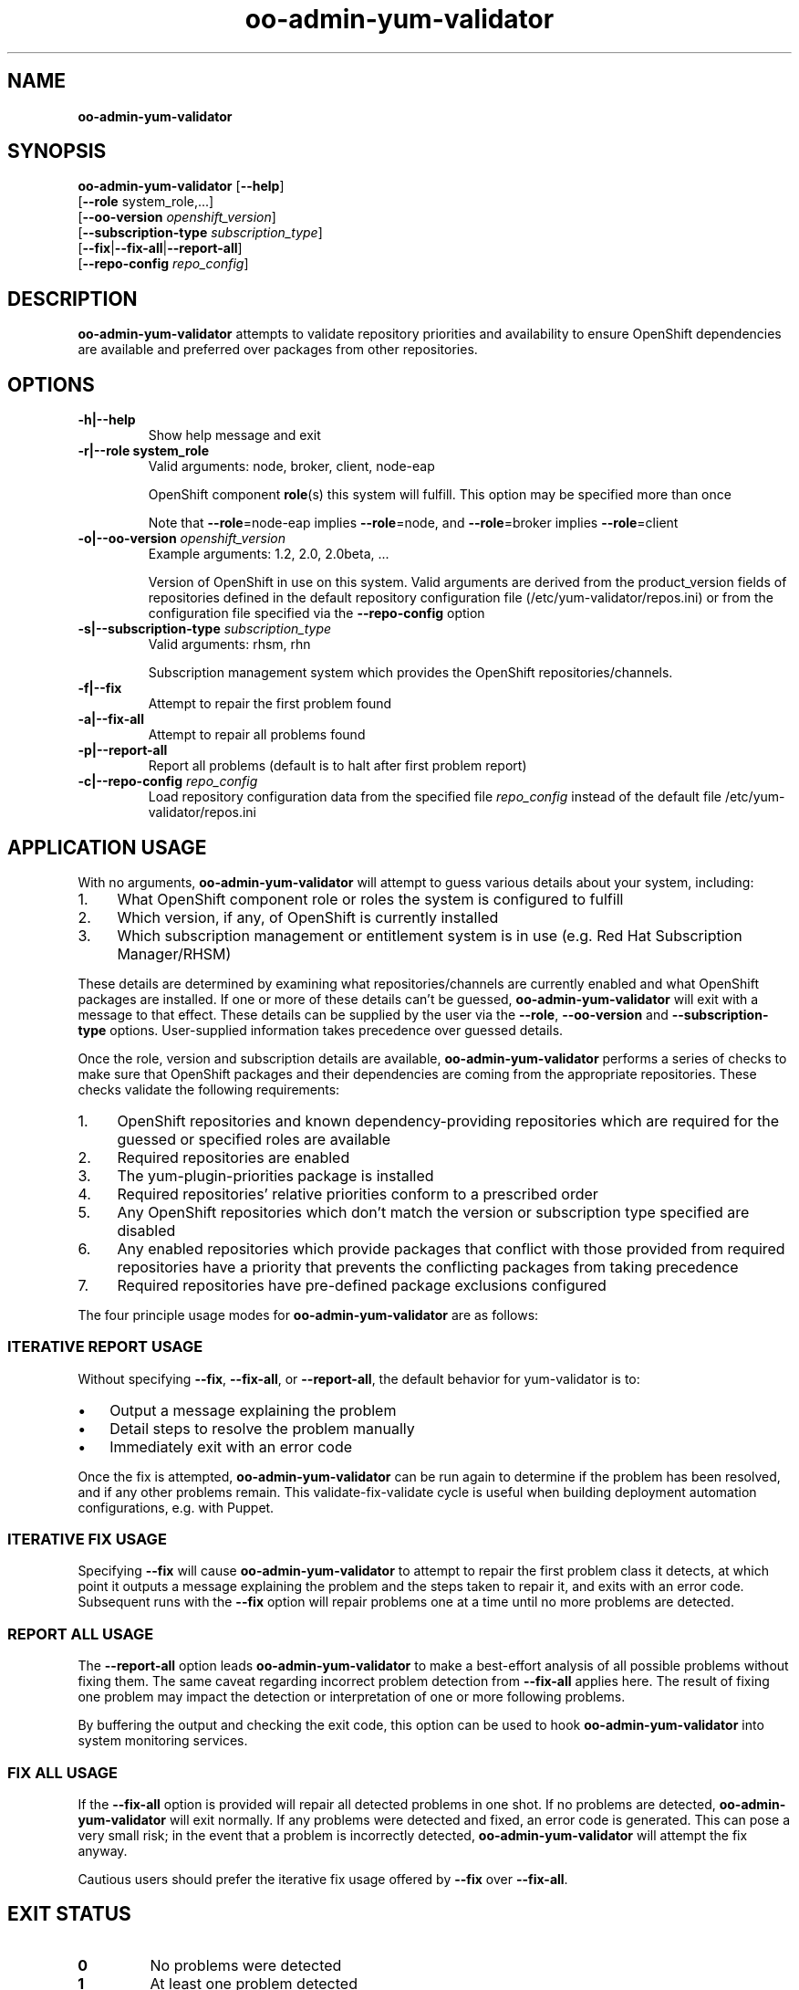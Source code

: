 .\" Text automatically generated by txt2man
.TH oo-admin-yum-validator 8 "21 February 2014" "" ""
.SH NAME
\fB
\fBoo-admin-yum-validator
\fB
.SH SYNOPSIS
.nf
.fam C

\fBoo-admin-yum-validator\fP [\fB--help\fP]
  [\fB--role\fP system_role,\.\.\.]
  [\fB--oo-version\fP \fIopenshift_version\fP]
  [\fB--subscription-type\fP \fIsubscription_type\fP]
  [\fB--fix\fP|\fB--fix-all\fP|\fB--report-all\fP]
  [\fB--repo-config\fP \fIrepo_config\fP]

.fam T
.fi
.fam T
.fi
.SH DESCRIPTION

\fBoo-admin-yum-validator\fP attempts to validate repository priorities
and availability to ensure OpenShift dependencies are available and
preferred over packages from other repositories.
.SH OPTIONS

.TP
.B
\fB-h\fP|\fB--help\fP
Show help message and exit
.TP
.B
\fB-r\fP|\fB--role\fP system_role
Valid arguments: node, broker, client, node-eap
.RS
.PP
OpenShift component \fBrole\fP(s) this system will fulfill. This option
may be specified more than once
.PP
Note that \fB--role\fP=node-eap implies \fB--role\fP=node, and \fB--role\fP=broker
implies \fB--role\fP=client
.RE
.TP
.B
\fB-o\fP|\fB--oo-version\fP \fIopenshift_version\fP
Example arguments: 1.2, 2.0, 2.0beta, \.\.\.
.RS
.PP
Version of OpenShift in use on this system. Valid arguments are
derived from the product_version fields of repositories defined in
the default repository configuration file
(/etc/yum-validator/repos.ini) or from the configuration file
specified via the \fB--repo-config\fP option
.RE
.TP
.B
\fB-s\fP|\fB--subscription-type\fP \fIsubscription_type\fP
Valid arguments: rhsm, rhn
.RS
.PP
Subscription management system which provides the OpenShift
repositories/channels.
.RE
.TP
.B
\fB-f\fP|\fB--fix\fP
Attempt to repair the first problem found
.TP
.B
\fB-a\fP|\fB--fix-all\fP
Attempt to repair all problems found
.TP
.B
\fB-p\fP|\fB--report-all\fP
Report all problems (default is to halt after first problem
report)
.TP
.B
\fB-c\fP|\fB--repo-config\fP \fIrepo_config\fP
Load repository configuration data from the specified file
\fIrepo_config\fP instead of the default file
/etc/yum-validator/repos.ini
.SH APPLICATION USAGE

With no arguments, \fBoo-admin-yum-validator\fP will attempt to guess various details about your system, including:
.IP 1. 4
What OpenShift component role or roles the system is configured to fulfill
.IP 2. 4
Which version, if any, of OpenShift is currently installed
.IP 3. 4
Which subscription management or entitlement system is in use (e.g. Red Hat Subscription Manager/RHSM)
.PP
These details are determined by examining what repositories/channels are currently enabled and what OpenShift packages are installed. If one or more of these details can't be guessed, \fBoo-admin-yum-validator\fP will exit with a message to that effect. These details can be supplied by the user via the \fB--role\fP, \fB--oo-version\fP and \fB--subscription-type\fP options. User-supplied information takes precedence over guessed details.
.PP
Once the role, version and subscription details are available, \fBoo-admin-yum-validator\fP performs a series of checks to make sure that OpenShift packages and their dependencies are coming from the appropriate repositories. These checks validate the following requirements:
.IP 1. 4
OpenShift repositories and known dependency-providing repositories which are required for the guessed or specified roles are available
.IP 2. 4
Required repositories are enabled
.IP 3. 4
The yum-plugin-priorities package is installed
.IP 4. 4
Required repositories' relative priorities conform to a prescribed order
.IP 5. 4
Any OpenShift repositories which don't match the version or subscription type specified are disabled
.IP 6. 4
Any enabled repositories which provide packages that conflict with those provided from required repositories have a priority that prevents the conflicting packages from taking precedence
.IP 7. 4
Required repositories have pre-defined package exclusions configured
.PP
The four principle usage modes for \fBoo-admin-yum-validator\fP are as follows:
.SS  ITERATIVE REPORT USAGE

Without specifying \fB--fix\fP, \fB--fix-all\fP, or \fB--report-all\fP, the default behavior for yum-validator is to:
.IP \(bu 3
Output a message explaining the problem
.IP \(bu 3
Detail steps to resolve the problem manually
.IP \(bu 3
Immediately exit with an error code
.PP
Once the fix is attempted, \fBoo-admin-yum-validator\fP can be run again to determine if the problem has been resolved, and if any other problems remain. This validate-fix-validate cycle is useful when building deployment automation configurations, e.g. with Puppet.
.SS  ITERATIVE FIX USAGE

Specifying \fB--fix\fP will cause \fBoo-admin-yum-validator\fP to attempt to repair the first problem class it detects, at which point it outputs a message explaining the problem and the steps taken to repair it, and exits with an error code. Subsequent runs with the \fB--fix\fP option will repair problems one at a time until no more problems are detected.
.SS  REPORT ALL USAGE

The \fB--report-all\fP option leads \fBoo-admin-yum-validator\fP to make a best-effort analysis of all possible problems without fixing them. The same caveat regarding incorrect problem detection from \fB--fix-all\fP applies here. The result of fixing one problem may impact the detection or interpretation of one or more following problems.
.PP
By buffering the output and checking the exit code, this option can be used to hook \fBoo-admin-yum-validator\fP into system monitoring services.
.SS  FIX ALL USAGE

If the \fB--fix-all\fP option is provided will repair all detected problems in one shot. If no problems are detected, \fBoo-admin-yum-validator\fP will exit normally. If any problems were detected and fixed, an error code is generated. This can pose a very small risk; in the event that a problem is incorrectly detected, \fBoo-admin-yum-validator\fP will attempt the fix anyway.
.PP
Cautious users should prefer the iterative fix usage offered by \fB--fix\fP over \fB--fix-all\fP.
.RE
.PP

.SH EXIT STATUS

.TP
.B
0
No problems were detected
.TP
.B
1
At least one problem detected
.SH EXAMPLE

On a fresh system with subscriptions managed via RHSM and no OpenShift installation, determine what changes need to happen in order to configure the system as an OpenShift broker:
.PP
.nf
.fam C
    # oo-admin-yum-validator \\
        --subscription-type=rhsm \\
        --oo-version=2.0 \\
        --role=broker

.fam T
.fi
As a system administrator, you're responding to a report that mentions only "an OpenShift server isn't working". You're logged into the system; to make a best-guess at what version of OpenShift is installed and what role the system is configured for:
.PP
.nf
.fam C
    # oo-admin-yum-validator

.fam T
.fi
\fBoo-admin-yum-validator\fP reports that the system has roles node and node-eap, that it's subscribed via RHN and the OpenShift version is 2.0. It also reports that a third-party repository conflicts with the official OpenShift repositories. You use this information to amend your configuration management profile for OpenShift systems and set the priority of the new repository to the suggested value. You refresh the system with the configuration management tool and then run \fBoo-admin-yum-validator\fP again to verify that no problems remain:
.PP
.nf
.fam C
    # oo-admin-yum-validator \\
        --subscription-type=rhn \\
        --oo-version 2.0 \\
        --role=node-eap \\
        --role=node

.fam T
.fi
.SH WARNINGS

Support for OpenShift Origin based installs is preliminary. Most documentation and examples are based around the OpenShift Enterprise installation experience, and may be of varying applicability for Origin.
.PP
Installations where the repositories are "plain old" Yum repositories are only implemented for OpenShift Origin at this point; custom repository setups can be accounted for by modifying /etc/repos.ini or providing your own.
.PP
Subscriptions provided via RHN Satellite are untested, and only stand a chance of working if the channel names match those of the corresponding channels provided through RHN Classic.
.SH SEE ALSO

\fBoo-admin-chk\fP(8), \fBoo-accept-broker\fP(8), \fBoo-accept-systems\fP(8),
\fBoo-accept-node\fP(8), \fBoo-diagnostics\fP(8), \fBrhn-channel\fP(8),
\fBsubscription-manager\fP(8), \fByum-utils\fP(1)
.SH AUTHOR
John Lamb <jolamb@redhat.com> - man page written for OpenShift

